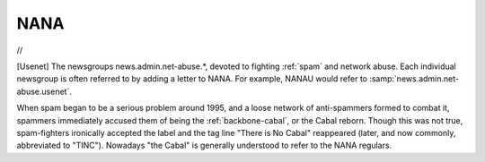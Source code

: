 .. _NANA:

============================================================
NANA
============================================================

//

[Usenet] The newsgroups news.admin.net-abuse.\*, devoted to fighting :ref:`spam` and network abuse.
Each individual newsgroup is often referred to by adding a letter to NANA.
For example, NANAU would refer to :samp:`news.admin.net-abuse.usenet`\.

When spam began to be a serious problem around 1995, and a loose network of anti-spammers formed to combat it, spammers immediately accused them of being the :ref:`backbone-cabal`\, or the Cabal reborn.
Though this was not true, spam-fighters ironically accepted the label and the tag line "There is No Cabal" reappeared (later, and now commonly, abbreviated to "TINC").
Nowadays "the Cabal" is generally understood to refer to the NANA regulars.

